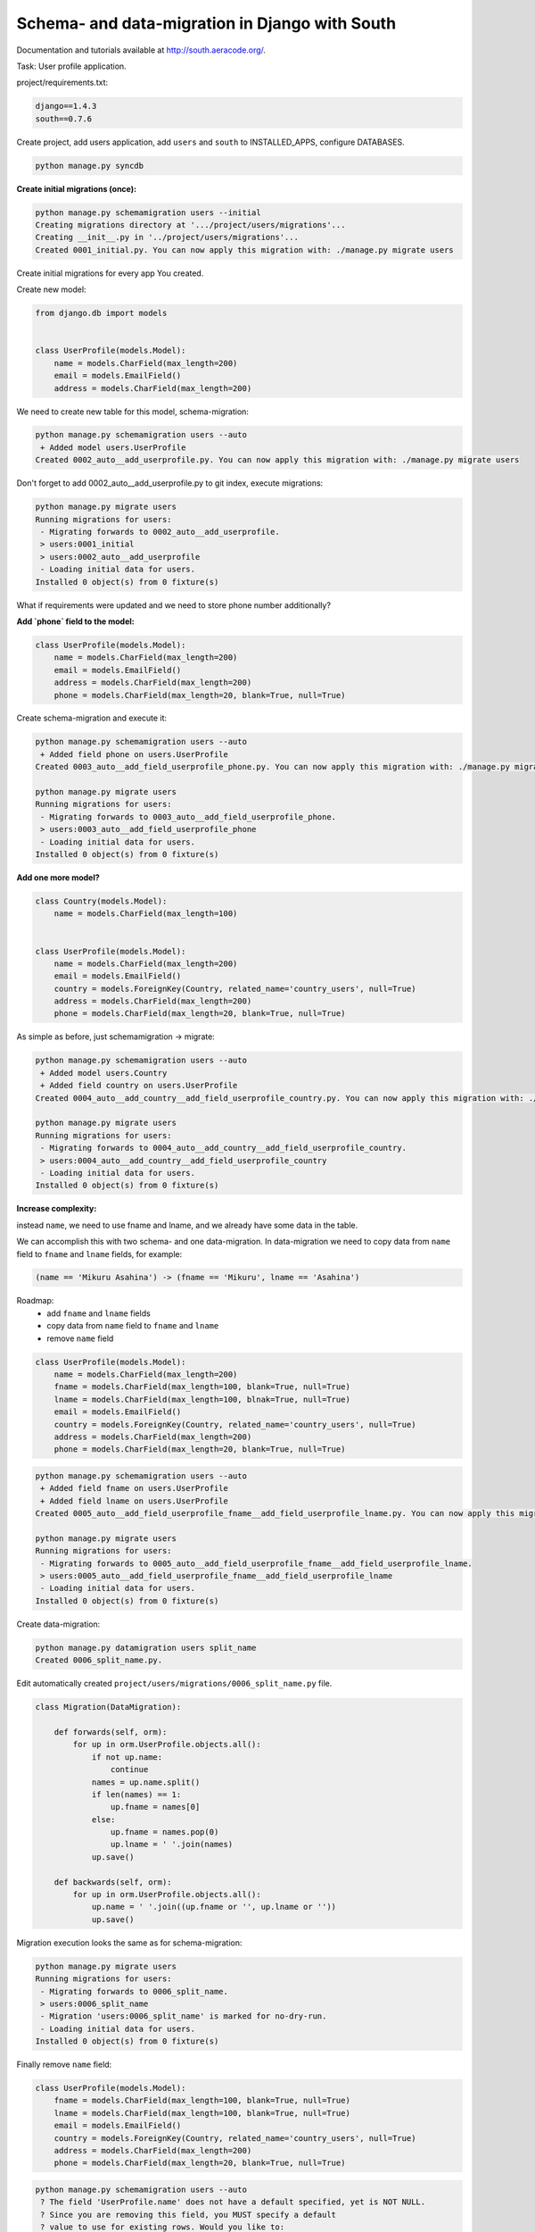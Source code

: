 Schema- and data-migration in Django with South
===============================================

.. image:: https://raw.githubusercontent.com/nanvel/blog/master/2013/01/south_logo.png
    :width: 210px
    :alt: South
    :align: left

Documentation and tutorials available at `http://south.aeracode.org/ <http://south.aeracode.org/>`__.

Task: User profile application.

project/requirements.txt:

.. code-block:: text

    django==1.4.3
    south==0.7.6

Create project, add users application, add ``users`` and ``south`` to INSTALLED_APPS, configure  DATABASES.

.. code-block:: bash

    python manage.py syncdb

**Create initial migrations (once):**

.. code-block:: bash

    python manage.py schemamigration users --initial
    Creating migrations directory at '.../project/users/migrations'...
    Creating __init__.py in '../project/users/migrations'...
    Created 0001_initial.py. You can now apply this migration with: ./manage.py migrate users

Create initial migrations for every app You created.

Create new model:

.. code-block:: python

    from django.db import models


    class UserProfile(models.Model):
        name = models.CharField(max_length=200)
        email = models.EmailField()
        address = models.CharField(max_length=200)

We need to create new table for this model, schema-migration:

.. code-block:: bash

    python manage.py schemamigration users --auto
     + Added model users.UserProfile
    Created 0002_auto__add_userprofile.py. You can now apply this migration with: ./manage.py migrate users

Don't forget to add 0002_auto__add_userprofile.py to git index, execute migrations:

.. code-block:: bash

    python manage.py migrate users
    Running migrations for users:
     - Migrating forwards to 0002_auto__add_userprofile.
     > users:0001_initial
     > users:0002_auto__add_userprofile
     - Loading initial data for users.
    Installed 0 object(s) from 0 fixture(s)

What if requirements were updated and we need to store phone number additionally?

**Add `phone` field to the model:**

.. code-block:: python

    class UserProfile(models.Model):
        name = models.CharField(max_length=200)
        email = models.EmailField()
        address = models.CharField(max_length=200)
        phone = models.CharField(max_length=20, blank=True, null=True)

Create schema-migration and execute it:

.. code-block:: bash

    python manage.py schemamigration users --auto
     + Added field phone on users.UserProfile
    Created 0003_auto__add_field_userprofile_phone.py. You can now apply this migration with: ./manage.py migrate users

    python manage.py migrate users
    Running migrations for users:
     - Migrating forwards to 0003_auto__add_field_userprofile_phone.
     > users:0003_auto__add_field_userprofile_phone
     - Loading initial data for users.
    Installed 0 object(s) from 0 fixture(s)

**Add one more model?**

.. code-block:: python

    class Country(models.Model):
        name = models.CharField(max_length=100)


    class UserProfile(models.Model):
        name = models.CharField(max_length=200)
        email = models.EmailField()
        country = models.ForeignKey(Country, related_name='country_users', null=True)
        address = models.CharField(max_length=200)
        phone = models.CharField(max_length=20, blank=True, null=True)

As simple as before, just schemamigration -> migrate:

.. code-block:: bash

    python manage.py schemamigration users --auto
     + Added model users.Country
     + Added field country on users.UserProfile
    Created 0004_auto__add_country__add_field_userprofile_country.py. You can now apply this migration with: ./manage.py migrate users

    python manage.py migrate users
    Running migrations for users:
     - Migrating forwards to 0004_auto__add_country__add_field_userprofile_country.
     > users:0004_auto__add_country__add_field_userprofile_country
     - Loading initial data for users.
    Installed 0 object(s) from 0 fixture(s)

**Increase complexity:**

instead ``name``, we need to use fname and lname, and we already have some data in the table.

We can accomplish this with two schema- and one data-migration. In data-migration we need to copy data from ``name`` field to ``fname`` and ``lname`` fields, for example:

.. code-block:: text

    (name == 'Mikuru Asahina') -> (fname == 'Mikuru', lname == 'Asahina')

Roadmap:
    - add ``fname`` and ``lname`` fields
    - copy data from ``name`` field to ``fname`` and ``lname``
    - remove ``name`` field

.. code-block:: python

    class UserProfile(models.Model):
        name = models.CharField(max_length=200)
        fname = models.CharField(max_length=100, blank=True, null=True)
        lname = models.CharField(max_length=100, blnak=True, null=True)
        email = models.EmailField()
        country = models.ForeignKey(Country, related_name='country_users', null=True)
        address = models.CharField(max_length=200)
        phone = models.CharField(max_length=20, blank=True, null=True)

.. code-block:: bash

    python manage.py schemamigration users --auto
     + Added field fname on users.UserProfile
     + Added field lname on users.UserProfile
    Created 0005_auto__add_field_userprofile_fname__add_field_userprofile_lname.py. You can now apply this migration with: ./manage.py migrate users

    python manage.py migrate users
    Running migrations for users:
     - Migrating forwards to 0005_auto__add_field_userprofile_fname__add_field_userprofile_lname.
     > users:0005_auto__add_field_userprofile_fname__add_field_userprofile_lname
     - Loading initial data for users.
    Installed 0 object(s) from 0 fixture(s)

Create data-migration:

.. code-block:: bash

    python manage.py datamigration users split_name
    Created 0006_split_name.py.

Edit automatically created ``project/users/migrations/0006_split_name.py`` file.

.. code-block:: python

    class Migration(DataMigration):

        def forwards(self, orm):
            for up in orm.UserProfile.objects.all():
                if not up.name:
                    continue
                names = up.name.split()
                if len(names) == 1:
                    up.fname = names[0]
                else:
                    up.fname = names.pop(0)
                    up.lname = ' '.join(names)
                up.save()

        def backwards(self, orm):
            for up in orm.UserProfile.objects.all():
                up.name = ' '.join((up.fname or '', up.lname or ''))
                up.save()

Migration execution looks the same as for schema-migration:

.. code-block:: bash

    python manage.py migrate users
    Running migrations for users:
     - Migrating forwards to 0006_split_name.
     > users:0006_split_name
     - Migration 'users:0006_split_name' is marked for no-dry-run.
     - Loading initial data for users.
    Installed 0 object(s) from 0 fixture(s)

Finally remove ``name`` field:

.. code-block:: python

    class UserProfile(models.Model):
        fname = models.CharField(max_length=100, blank=True, null=True)
        lname = models.CharField(max_length=100, blank=True, null=True)
        email = models.EmailField()
        country = models.ForeignKey(Country, related_name='country_users', null=True)
        address = models.CharField(max_length=200)
        phone = models.CharField(max_length=20, blank=True, null=True)

.. code-block:: bash

    python manage.py schemamigration users --auto
     ? The field 'UserProfile.name' does not have a default specified, yet is NOT NULL.
     ? Since you are removing this field, you MUST specify a default
     ? value to use for existing rows. Would you like to:
     ?  1. Quit now, and add a default to the field in models.py
     ?  2. Specify a one-off value to use for existing columns now
     ?  3. Disable the backwards migration by raising an exception.
     ? Please select a choice: 2
     ? Please enter Python code for your one-off default value.
     ? The datetime module is available, so you can do e.g. datetime.date.today()
     >>> 'noname'
     - Deleted field name on users.UserProfile
    Created 0007_auto__del_field_userprofile_name.py. You can now apply this migration with: ./manage.py migrate users

    python manage.py migrate users
    Running migrations for users:
     - Migrating forwards to 0007_auto__del_field_userprofile_name.
     > users:0007_auto__del_field_userprofile_name
     - Loading initial data for users.
    Installed 0 object(s) from 0 fixture(s)

If you want to use South in project that already has tables in database: `read about converting an app <http://south.readthedocs.org/en/latest/convertinganapp.html#converting-an-app>`__.

Links:
    - `Common Pitfalls with Django and South <http://andrewingram.net/2012/dec/common-pitfalls-django-south/>`__

.. info::
    :tags: Django, South
    :place: Alchevs'k, Ukraine
